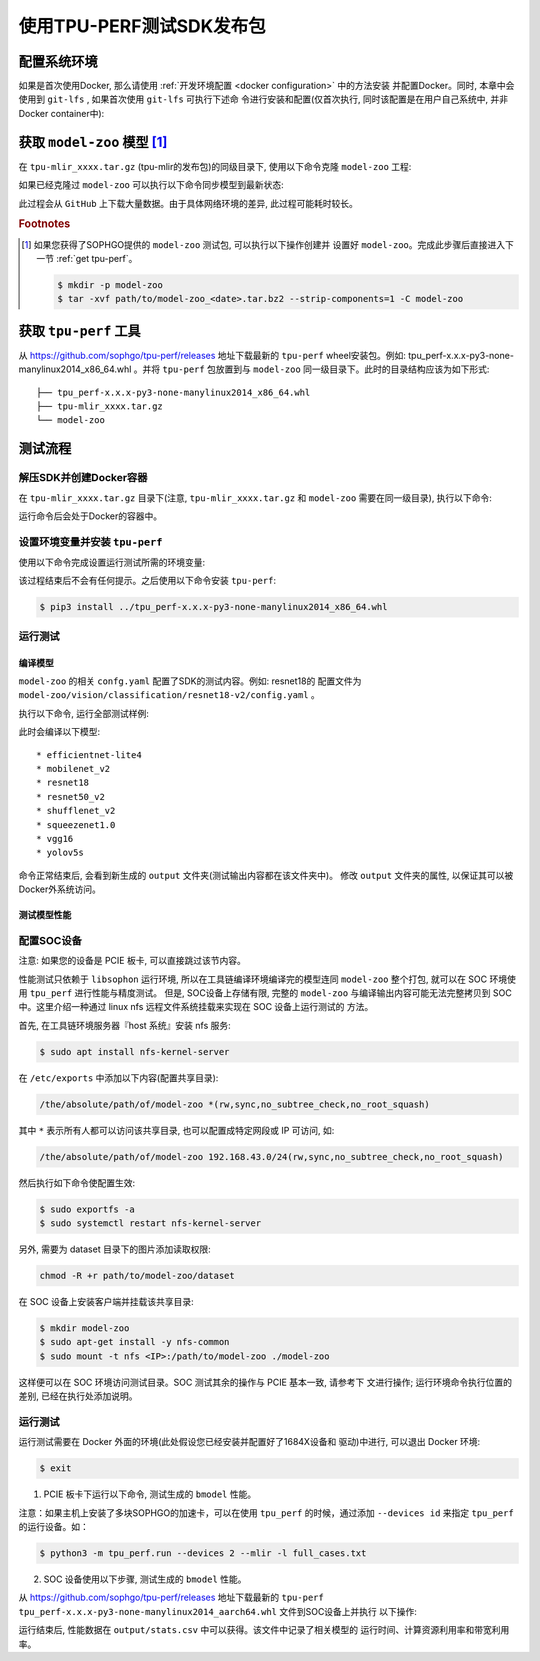 使用TPU-PERF测试SDK发布包
=========================


配置系统环境
~~~~~~~~~~~~

如果是首次使用Docker, 那么请使用 :ref:`开发环境配置 <docker configuration>` 中的方法安装
并配置Docker。同时, 本章中会使用到 ``git-lfs`` , 如果首次使用 ``git-lfs`` 可执行下述命
令进行安装和配置(仅首次执行, 同时该配置是在用户自己系统中, 并非Docker container中):

.. code-block:: shell
   :linenos:

   $ curl -s https://packagecloud.io/install/repositories/github/git-lfs/script.deb.sh | sudo bash
   $ sudo apt-get install git-lfs


获取 ``model-zoo`` 模型 [#extra]_
~~~~~~~~~~~~~~~~~~~~~~~~~~~~~~~~~

在 ``tpu-mlir_xxxx.tar.gz`` (tpu-mlir的发布包)的同级目录下, 使用以下命令克隆 ``model-zoo`` 工程:

.. code-block:: shell
   :linenos:

   $ git clone --depth=1 https://github.com/sophgo/model-zoo
   $ cd model-zoo
   $ git lfs pull --include "*.onnx,*.jpg,*.JPEG" --exclude=""
   $ cd ../

如果已经克隆过 ``model-zoo`` 可以执行以下命令同步模型到最新状态:

.. code-block:: shell
   :linenos:

   $ cd model-zoo
   $ git pull
   $ git lfs pull --include "*.onnx,*.jpg,*.JPEG" --exclude=""
   $ cd ../

此过程会从 ``GitHub`` 上下载大量数据。由于具体网络环境的差异, 此过程可能耗时较长。

.. rubric:: Footnotes

.. [#extra] 如果您获得了SOPHGO提供的 ``model-zoo`` 测试包, 可以执行以下操作创建并
   设置好 ``model-zoo``。完成此步骤后直接进入下一节 :ref:`get tpu-perf`。

   .. code :: console

      $ mkdir -p model-zoo
      $ tar -xvf path/to/model-zoo_<date>.tar.bz2 --strip-components=1 -C model-zoo


.. _get tpu-perf:

获取 ``tpu-perf`` 工具
~~~~~~~~~~~~~~~~~~~~~~

从 https://github.com/sophgo/tpu-perf/releases 地址下载最新的 ``tpu-perf``
wheel安装包。例如: tpu_perf-x.x.x-py3-none-manylinux2014_x86_64.whl 。并将
``tpu-perf`` 包放置到与 ``model-zoo`` 同一级目录下。此时的目录结构应该为如下形式:


::

   ├── tpu_perf-x.x.x-py3-none-manylinux2014_x86_64.whl
   ├── tpu-mlir_xxxx.tar.gz
   └── model-zoo


测试流程
~~~~~~~~

解压SDK并创建Docker容器
+++++++++++++++++++++++

在 ``tpu-mlir_xxxx.tar.gz`` 目录下(注意, ``tpu-mlir_xxxx.tar.gz`` 和
``model-zoo`` 需要在同一级目录), 执行以下命令:

.. code-block:: shell
   :linenos:

   $ tar zxf tpu-mlir_xxxx.tar.gz
   $ docker pull sophgo/tpuc_dev:latest
   $ docker run --rm --name myname -v $PWD:/workspace -it sophgo/tpuc_dev:latest

运行命令后会处于Docker的容器中。


设置环境变量并安装 ``tpu-perf``
+++++++++++++++++++++++++++++++

使用以下命令完成设置运行测试所需的环境变量:

.. code-block:: shell
   :linenos:

   $ cd tpu-mlir_xxxx
   $ source envsetup.sh

该过程结束后不会有任何提示。之后使用以下命令安装 ``tpu-perf``:

.. code-block:: shell

   $ pip3 install ../tpu_perf-x.x.x-py3-none-manylinux2014_x86_64.whl


.. _test_main:

运行测试
++++++++

编译模型
````````

``model-zoo`` 的相关 ``confg.yaml`` 配置了SDK的测试内容。例如: resnet18的
配置文件为 ``model-zoo/vision/classification/resnet18-v2/config.yaml`` 。

执行以下命令, 运行全部测试样例:

.. code-block:: shell
   :linenos:

   $ cd ../model-zoo
   $ python3 -m tpu_perf.build --mlir -l full_cases.txt

此时会编译以下模型:

::

   * efficientnet-lite4
   * mobilenet_v2
   * resnet18
   * resnet50_v2
   * shufflenet_v2
   * squeezenet1.0
   * vgg16
   * yolov5s


命令正常结束后, 会看到新生成的 ``output`` 文件夹(测试输出内容都在该文件夹中)。
修改 ``output`` 文件夹的属性, 以保证其可以被Docker外系统访问。


.. code-block:: shell
   :linenos:

   $ chmod -R a+rw output


测试模型性能
````````````

配置SOC设备
+++++++++++

注意: 如果您的设备是 PCIE 板卡, 可以直接跳过该节内容。

性能测试只依赖于 ``libsophon`` 运行环境, 所以在工具链编译环境编译完的模型连同
``model-zoo`` 整个打包, 就可以在 SOC 环境使用 ``tpu_perf`` 进行性能与精度测试。
但是, SOC设备上存储有限, 完整的 ``model-zoo`` 与编译输出内容可能无法完整拷贝到
SOC 中。这里介绍一种通过 linux nfs 远程文件系统挂载来实现在 SOC 设备上运行测试的
方法。

首先, 在工具链环境服务器『host 系统』安装 nfs 服务:

.. code-block:: shell

   $ sudo apt install nfs-kernel-server

在 ``/etc/exports`` 中添加以下内容(配置共享目录):

.. code ::

   /the/absolute/path/of/model-zoo *(rw,sync,no_subtree_check,no_root_squash)

其中 ``*`` 表示所有人都可以访问该共享目录, 也可以配置成特定网段或 IP 可访问, 如:

.. code ::

   /the/absolute/path/of/model-zoo 192.168.43.0/24(rw,sync,no_subtree_check,no_root_squash)


然后执行如下命令使配置生效:

.. code-block:: shell

   $ sudo exportfs -a
   $ sudo systemctl restart nfs-kernel-server

另外, 需要为 dataset 目录下的图片添加读取权限:

.. code-block:: shell

   chmod -R +r path/to/model-zoo/dataset

在 SOC 设备上安装客户端并挂载该共享目录:

.. code-block:: shell

   $ mkdir model-zoo
   $ sudo apt-get install -y nfs-common
   $ sudo mount -t nfs <IP>:/path/to/model-zoo ./model-zoo

这样便可以在 SOC 环境访问测试目录。SOC 测试其余的操作与 PCIE 基本一致, 请参考下
文进行操作; 运行环境命令执行位置的差别, 已经在执行处添加说明。


运行测试
++++++++

运行测试需要在 Docker 外面的环境(此处假设您已经安装并配置好了1684X设备和
驱动)中进行, 可以退出 Docker 环境:

.. code :: console

   $ exit

1. PCIE 板卡下运行以下命令, 测试生成的 ``bmodel`` 性能。

.. code-block:: shell
   :linenos:

   $ pip3 install ./tpu_perf-*-py3-none-manylinux2014_x86_64.whl
   $ cd model-zoo
   $ python3 -m tpu_perf.run --mlir -l full_cases.txt

注意：如果主机上安装了多块SOPHGO的加速卡，可以在使用 ``tpu_perf`` 的时候，通过添加
``--devices id`` 来指定 ``tpu_perf`` 的运行设备。如：

.. code-block:: shell

   $ python3 -m tpu_perf.run --devices 2 --mlir -l full_cases.txt


2. SOC 设备使用以下步骤, 测试生成的 ``bmodel`` 性能。

从 https://github.com/sophgo/tpu-perf/releases 地址下载最新的 ``tpu-perf``
``tpu_perf-x.x.x-py3-none-manylinux2014_aarch64.whl`` 文件到SOC设备上并执行
以下操作:

.. code-block:: shell
   :linenos:

   $ pip3 install ./tpu_perf-x.x.x-py3-none-manylinux2014_aarch64.whl
   $ cd model-zoo
   $ python3 -m tpu_perf.run --mlir -l full_cases.txt


运行结束后, 性能数据在 ``output/stats.csv`` 中可以获得。该文件中记录了相关模型的
运行时间、计算资源利用率和带宽利用率。
